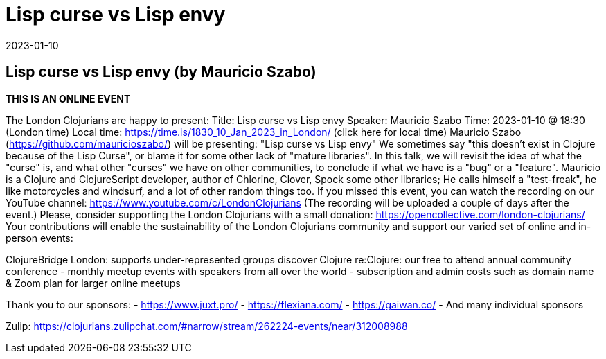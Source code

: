 = Lisp curse vs Lisp envy
2023-01-10
:jbake-type: event
:jbake-edition: 
:jbake-link: https://www.meetup.com/london-clojurians/events/289944517/
:jbake-location: 
:jbake-start: 2023-01-10
:jbake-end: 2023-01-10

== Lisp curse vs Lisp envy (by Mauricio Szabo)

**THIS IS AN ONLINE EVENT**
[Connection details will be shared 1h before the start time]
The London Clojurians are happy to present:
Title: Lisp curse vs Lisp envy
Speaker: Mauricio Szabo
Time: 2023-01-10 @ 18:30 (London time)
Local time: https://time.is/1830_10_Jan_2023_in_London/ (click here for local time)
Mauricio Szabo (https://github.com/mauricioszabo/) will be presenting:
&quot;Lisp curse vs Lisp envy&quot;
We sometimes say &quot;this doesn't exist in Clojure because of the Lisp
Curse&quot;, or blame it for some other lack of &quot;mature libraries&quot;. In this
talk, we will revisit the idea of what the &quot;curse&quot; is, and what
other &quot;curses&quot; we have on other communities, to conclude if what we
have is a &quot;bug&quot; or a &quot;feature&quot;.
Mauricio is a Clojure and ClojureScript developer, author of Chlorine,
Clover, Spock some other libraries; He calls himself a &quot;test-freak&quot;,
he like motorcycles and windsurf, and a lot of other random things
too.
If you missed this event, you can watch the recording on our YouTube channel: https://www.youtube.com/c/LondonClojurians
(The recording will be uploaded a couple of days after the event.)
Please, consider supporting the London Clojurians with a small donation:
https://opencollective.com/london-clojurians/
Your contributions will enable the sustainability of the London
Clojurians community and support our varied set of online and
in-person events:

ClojureBridge London: supports under-represented groups discover Clojure
re:Clojure: our free to attend annual community conference
- monthly meetup events with speakers from all over the world
- subscription and admin costs such as domain name &amp; Zoom plan for
larger online meetups

Thank you to our sponsors:
- https://www.juxt.pro/
- https://flexiana.com/
- https://gaiwan.co/
- And many individual sponsors

Zulip: https://clojurians.zulipchat.com/#narrow/stream/262224-events/near/312008988
